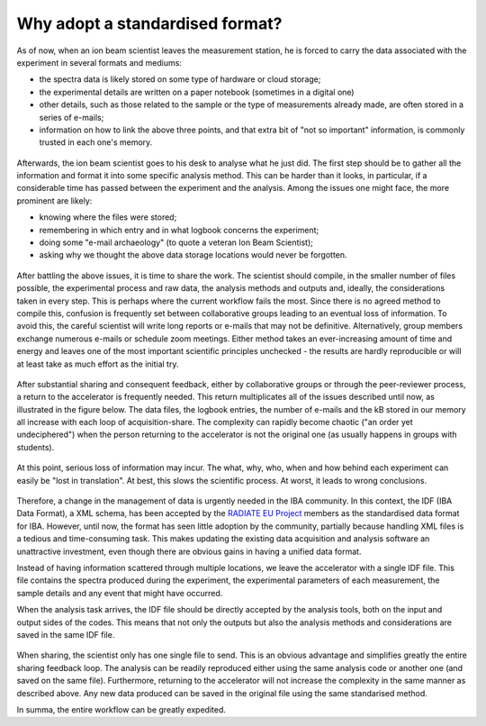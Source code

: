 


Why adopt a standardised format?
================================

As of now, when an ion beam scientist leaves the measurement station, he is forced to carry the data associated with the experiment in several formats and mediums:

* the spectra data is likely stored on some type of hardware or cloud storage;
* the experimental details are written on a paper notebook (sometimes in a digital one)
* other details, such as those related to the sample or the type of measurements already made, are often stored in a series of e-mails;
* information on how to link the above three points, and that extra bit of "not so important" information, is commonly trusted in each one's memory.


.. figure:: images/actual_state_0.PNG
   :width: 600

Afterwards, the ion beam scientist goes to his desk to analyse what he just did. The first step should be to gather all the information and format it into some specific analysis method. This can be harder than it looks, in particular, if a considerable time has passed between the experiment and the analysis. Among the issues one might face, the more prominent are likely:

* knowing  where the files were stored;
* remembering in which entry and in what logbook concerns the experiment;
* doing some "e-mail archaeology" (to quote a veteran Ion Beam Scientist);
* asking why we thought the above data storage locations would never be forgotten.


.. figure:: images/actual_state_1.PNG
   :width: 600

After battling the above issues, it is time to share the work. The scientist should compile, in the smaller number of files possible, the experimental process and raw data, the analysis methods and outputs and, ideally, the considerations taken in every step. This is perhaps where the current workflow fails the most. Since there is no agreed method to compile this, confusion is frequently set between collaborative groups leading to an eventual loss of information. To avoid this, the careful scientist will write long reports or e-mails that may not be definitive. Alternatively, group members exchange numerous e-mails or schedule zoom meetings. Either method takes an ever-increasing amount of time and energy and leaves one of the most important scientific principles unchecked - the results are hardly reproducible or will at least take as much effort as the initial try.

.. figure:: images/actual_state_3.PNG
   :width: 600

After substantial sharing and consequent feedback, either by collaborative groups or through the peer-reviewer process, a return to the accelerator is frequently needed. This return multiplicates all of the issues described until now, as illustrated in the figure below. The data files, the logbook entries, the number of e-mails and the kB stored in our memory all increase with each loop of acquisition-share. The complexity can rapidly become chaotic ("an order yet undeciphered") when the person returning to the accelerator is not the original one (as usually happens in groups with students).

.. .. figure:: images/actual_state_4.PNG
..    :width: 600

.. figure:: images/actual_state_5-1.PNG
   :width: 700

At this point, serious loss of information may incur. The what, why, who, when and how behind each experiment can easily be "lost in translation". At best, this slows the scientific process. At worst, it leads to wrong conclusions.

.. figure:: images/actual_state_6.PNG
   :height: 300

Therefore, a change in the management of data is urgently needed in the IBA community. In this context, the IDF (IBA Data Format), a XML schema, has been accepted by the `RADIATE EU Project <https://www.ionbeamcenters.eu/radiate/>`_ members as the standardised data format for IBA. However, until now, the format has seen little adoption by the community, partially because handling XML files is a tedious and time-consuming task. This makes updating the existing data acquisition and analysis software an unattractive investment, even though there are obvious gains in having a unified data format.

Instead of having information scattered through multiple locations, we leave the accelerator with a single IDF file. This file contains the spectra produced during the experiment, the experimental parameters of each measurement, the sample details and any event that might have occurred. 
  
When the analysis task arrives, the IDF file should be directly accepted by the analysis tools, both on the input and output sides of the codes. This means that not only the outputs but also the analysis methods and considerations are saved in the same IDF file.

.. figure:: images/actual_state_7.PNG
   :width: 500

When sharing, the scientist only has one single file to send. This is an obvious advantage and simplifies greatly the entire sharing feedback loop. The analysis can be readily reproduced either using the same analysis code or another one (and saved on the same file). Furthermore, returning to the accelerator will not increase the complexity in the same manner as described above. Any new data produced can be saved in the original file using the same standarised method. 

In summa, the entire workflow can be greatly expedited.
